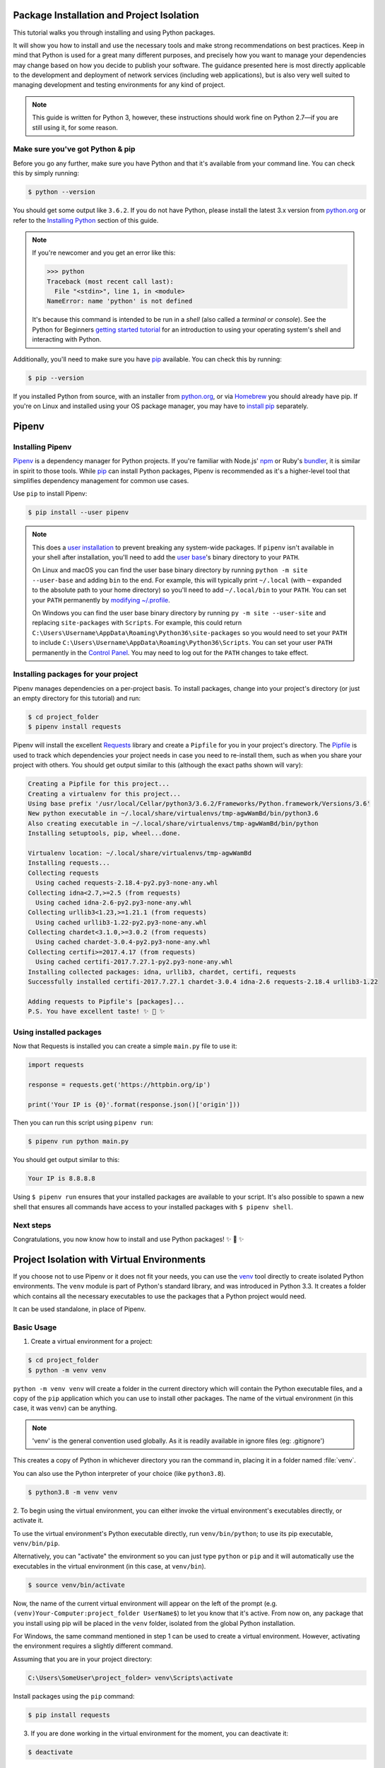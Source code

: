 .. _virtualenvironments-ref:

Package Installation and Project Isolation
==========================================

.. image:: /_static/photos/35294660055_42c02b2316_k_d.jpg

This tutorial walks you through installing and using Python packages.

It will show you how to install and use the necessary tools and make strong
recommendations on best practices. Keep in mind that Python is used for a great
many different purposes, and precisely how you want to manage your dependencies
may change based on how you decide to publish your software. The guidance
presented here is most directly applicable to the development and deployment of
network services (including web applications), but is also very well suited to
managing development and testing environments for any kind of project.

.. Note:: This guide is written for Python 3, however, these instructions
    should work fine on Python 2.7—if you are still using it, for some reason.


Make sure you've got Python & pip
---------------------------------

Before you go any further, make sure you have Python and that it's available
from your command line. You can check this by simply running:

.. code-block:: console

    $ python --version

You should get some output like ``3.6.2``. If you do not have Python, please
install the latest 3.x version from `python.org`_ or refer to the
`Installing Python`_ section of this guide.

.. Note:: If you're newcomer and you get an error like this:

    .. code-block:: python

        >>> python
        Traceback (most recent call last):
          File "<stdin>", line 1, in <module>
        NameError: name 'python' is not defined

    It's because this command is intended to be run in a *shell* (also called
    a *terminal* or *console*). See the Python for Beginners
    `getting started tutorial`_ for an introduction to using your operating
    system's shell and interacting with Python.

Additionally, you'll need to make sure you have `pip`_ available. You can
check this by running:

.. code-block:: console

    $ pip --version

If you installed Python from source, with an installer from `python.org`_, or
via `Homebrew`_ you should already have pip. If you're on Linux and installed
using your OS package manager, you may have to `install pip <https://pip.pypa.io/en/stable/installing/>`_ separately.

.. _getting started tutorial: https://opentechschool.github.io/python-beginners/en/getting_started.html#what-is-python-exactly
.. _python.org: https://python.org
.. _pip: https://pypi.org/project/pip/
.. _Homebrew: https://brew.sh
.. _Installing Python: https://docs.python-guide.org/starting/installation/


Pipenv
======

Installing Pipenv
-----------------

`Pipenv`_ is a dependency manager for Python projects. If you're familiar
with Node.js' `npm`_ or Ruby's `bundler`_, it is similar in spirit to those
tools. While `pip`_ can install Python packages, Pipenv is recommended as
it's a higher-level tool that simplifies dependency management for common use
cases.

Use ``pip`` to install Pipenv:

.. code-block:: console

    $ pip install --user pipenv


.. Note:: This does a `user installation`_ to prevent breaking any system-wide
    packages. If ``pipenv`` isn't available in your shell after installation,
    you'll need to add the `user base`_'s binary directory to your ``PATH``.

    On Linux and macOS you can find the user base binary directory by running
    ``python -m site --user-base`` and adding ``bin`` to the end. For example,
    this will typically print ``~/.local`` (with ``~`` expanded to the
    absolute path to your home directory) so you'll need to add
    ``~/.local/bin`` to your ``PATH``. You can set your ``PATH`` permanently by
    `modifying ~/.profile`_.

    On Windows you can find the user base binary directory by running
    ``py -m site --user-site`` and replacing ``site-packages`` with
    ``Scripts``. For example, this could return
    ``C:\Users\Username\AppData\Roaming\Python36\site-packages`` so you would
    need to set your ``PATH`` to include
    ``C:\Users\Username\AppData\Roaming\Python36\Scripts``. You can set your
    user ``PATH`` permanently in the `Control Panel`_. You may need to log
    out for the ``PATH`` changes to take effect.

.. _Pipenv: https://pipenv.kennethreitz.org/
.. _npm: https://www.npmjs.com/
.. _bundler: http://bundler.io/
.. _user base: https://docs.python.org/3/library/site.html#site.USER_BASE
.. _user installation: https://pip.pypa.io/en/stable/user_guide/#user-installs
.. _modifying ~/.profile: https://stackoverflow.com/a/14638025
.. _Control Panel: https://msdn.microsoft.com/en-us/library/windows/desktop/bb776899(v=vs.85).aspx

Installing packages for your project
------------------------------------

Pipenv manages dependencies on a per-project basis. To install packages,
change into your project's directory (or just an empty directory for this
tutorial) and run:

.. code-block:: console

    $ cd project_folder
    $ pipenv install requests

Pipenv will install the excellent `Requests`_ library and create a ``Pipfile``
for you in your project's directory. The `Pipfile`_ is used to track which
dependencies your project needs in case you need to re-install them, such as
when you share your project with others. You should get output similar to this
(although the exact paths shown will vary):

.. _Pipfile: https://github.com/pypa/pipfile

.. code-block:: text

    Creating a Pipfile for this project...
    Creating a virtualenv for this project...
    Using base prefix '/usr/local/Cellar/python3/3.6.2/Frameworks/Python.framework/Versions/3.6'
    New python executable in ~/.local/share/virtualenvs/tmp-agwWamBd/bin/python3.6
    Also creating executable in ~/.local/share/virtualenvs/tmp-agwWamBd/bin/python
    Installing setuptools, pip, wheel...done.

    Virtualenv location: ~/.local/share/virtualenvs/tmp-agwWamBd
    Installing requests...
    Collecting requests
      Using cached requests-2.18.4-py2.py3-none-any.whl
    Collecting idna<2.7,>=2.5 (from requests)
      Using cached idna-2.6-py2.py3-none-any.whl
    Collecting urllib3<1.23,>=1.21.1 (from requests)
      Using cached urllib3-1.22-py2.py3-none-any.whl
    Collecting chardet<3.1.0,>=3.0.2 (from requests)
      Using cached chardet-3.0.4-py2.py3-none-any.whl
    Collecting certifi>=2017.4.17 (from requests)
      Using cached certifi-2017.7.27.1-py2.py3-none-any.whl
    Installing collected packages: idna, urllib3, chardet, certifi, requests
    Successfully installed certifi-2017.7.27.1 chardet-3.0.4 idna-2.6 requests-2.18.4 urllib3-1.22

    Adding requests to Pipfile's [packages]...
    P.S. You have excellent taste! ✨ 🍰 ✨

.. _Requests: http://docs.python-requests.org/en/master/


Using installed packages
------------------------

Now that Requests is installed you can create a simple ``main.py`` file to
use it:

.. code-block:: python

    import requests

    response = requests.get('https://httpbin.org/ip')

    print('Your IP is {0}'.format(response.json()['origin']))

Then you can run this script using ``pipenv run``:

.. code-block:: console

    $ pipenv run python main.py

You should get output similar to this:

.. code-block:: text

    Your IP is 8.8.8.8

Using ``$ pipenv run`` ensures that your installed packages are available to
your script. It's also possible to spawn a new shell that ensures all commands
have access to your installed packages with ``$ pipenv shell``.


Next steps
----------

Congratulations, you now know how to install and use Python packages! ✨ 🍰 ✨



Project Isolation with Virtual Environments
=======================

If you choose not to use Pipenv or it does not fit your needs, you can
use the `venv <https://docs.python.org/3/library/venv.html>`_ tool directly to create
isolated Python environments. The ``venv`` module is part of Python's standard library,
and was introduced in Python 3.3. It creates a folder which contains all the necessary
executables to use the packages that a Python project would need.

It can be used standalone, in place of Pipenv.

Basic Usage
-----------

1. Create a virtual environment for a project:

.. code-block:: console

   $ cd project_folder
   $ python -m venv venv

``python -m venv venv`` will create a folder in the current directory which will
contain the Python executable files, and a copy of the ``pip`` application which you
can use to install other packages. The name of the virtual environment (in this
case, it was ``venv``) can be anything.

.. note::
    'venv' is the general convention used globally. As it is readily available in ignore files (eg: .gitignore')

This creates a copy of Python in whichever directory you ran the command in,
placing it in a folder named :file:`venv`.

You can also use the Python interpreter of your choice (like ``python3.8``).

.. code-block:: console

   $ python3.8 -m venv venv


2. To begin using the virtual environment, you can either invoke the virtual environment's executables
directly, or activate it.

To use the virtual environment's Python executable directly, run
``venv/bin/python``; to use its pip executable, ``venv/bin/pip``.

Alternatively, you can "activate"
the environment so you can just type ``python`` or ``pip`` and it will automatically use the
executables in the virtual environment (in this case, at ``venv/bin``).

.. code-block:: console

   $ source venv/bin/activate

Now, the name of the current virtual environment will appear on the left of
the prompt (e.g. ``(venv)Your-Computer:project_folder UserName$``) to let you know
that it's active. From now on, any package that you install using pip will be
placed in the ``venv`` folder, isolated from the global Python installation.

For Windows, the same command mentioned in step 1 can be used to create a virtual environment.
However, activating the environment requires a slightly different command.

Assuming that you are in your project directory:

.. code-block:: console

    C:\Users\SomeUser\project_folder> venv\Scripts\activate

Install packages using the ``pip`` command:

.. code-block:: console

    $ pip install requests

3. If you are done working in the virtual environment for the moment, you can
   deactivate it:

.. code-block:: console

    $ deactivate

This puts you back to the system's default Python interpreter with all its
installed libraries. This is not necessary if you invoked the executables directly.

To delete a virtual environment, just delete its folder. (In this case,
it would be ``rm -rf venv``.)

After a while, though, you might end up with a lot of virtual environments
littered across your system. It's possible you'll forget their names or
where they were placed, so try to follow a convention across your projects.

.. note::
    The ``venv`` module is part of Python's standard library in Python3.3+.
    Older versions of Python can use the
    3rd party package `virtualenv <https://pypi.org/project/virtualenv/>`_.

Other Notes
-----------

Running ``python -m venv`` with the option ``--no-site-packages`` will not
include the packages that are installed globally. This can be useful
for keeping the package list clean in case it needs to be accessed later.

In order to keep your environment consistent, it's a good idea to "freeze"
the current state of the environment packages. To do this, run:

.. code-block:: console

    $ pip freeze > requirements.txt

This will create a :file:`requirements.txt` file, which contains a simple
list of all the packages in the current environment, and their respective
versions. You can see the list of installed packages without the requirements
format using ``pip list``. Later it will be easier for a different developer
(or you, if you need to re-create the environment) to install the same packages
using the same versions:

.. code-block:: console

    $ pip install -r requirements.txt

This can help ensure consistency across installations, across deployments,
and across developers.

Lastly, remember to exclude the virtual environment folder from source
control by adding it to the ignore list (see :ref:`Version Control Ignores<version_control_ignores>`).

direnv
-------
When you ``cd`` into a directory containing a :file:`.env`, `direnv <https://direnv.net>`_
automagically activates the environment.

Install it on Mac OS X using ``brew``:

.. code-block:: console

   $ brew install direnv

On Linux follow the instructions at `direnv.net <https://direnv.net>`_